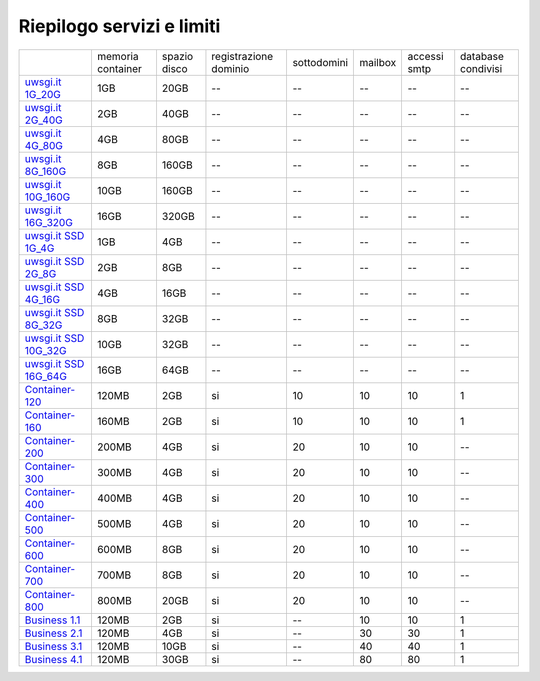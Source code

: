 --------------------------
Riepilogo servizi e limiti
--------------------------

+--------------------------------------------+----------------------+------------------+-----------------------+-------------+----------+--------------+--------------------+
|                                            |   memoria container  |  spazio disco    | registrazione dominio | sottodomini |  mailbox | accessi smtp | database condivisi |
+--------------------------------------------+----------------------+------------------+-----------------------+-------------+----------+--------------+--------------------+
| `uwsgi.it 1G_20G </listino_uwsgi>`_        |        1GB           |       20GB       |           --          |     --      |    --    |      --      |        --          |              
+--------------------------------------------+----------------------+------------------+-----------------------+-------------+----------+--------------+--------------------+
| `uwsgi.it 2G_40G </listino_uwsgi>`_        |        2GB           |       40GB       |           --          |     --      |    --    |      --      |        --          |
+--------------------------------------------+----------------------+------------------+-----------------------+-------------+----------+--------------+--------------------+
| `uwsgi.it 4G_80G </listino_uwsgi>`_        |        4GB           |       80GB       |           --          |     --      |    --    |      --      |        --          |
+--------------------------------------------+----------------------+------------------+-----------------------+-------------+----------+--------------+--------------------+
| `uwsgi.it 8G_160G </listino_uwsgi>`_       |        8GB           |       160GB      |           --          |     --      |    --    |      --      |        --          |
+--------------------------------------------+----------------------+------------------+-----------------------+-------------+----------+--------------+--------------------+
| `uwsgi.it 10G_160G </listino_uwsgi>`_      |        10GB          |       160GB      |           --          |     --      |    --    |      --      |        --          |
+--------------------------------------------+----------------------+------------------+-----------------------+-------------+----------+--------------+--------------------+
| `uwsgi.it 16G_320G </listino_uwsgi>`_      |        16GB          |       320GB      |           --          |     --      |    --    |      --      |        --          |
+--------------------------------------------+----------------------+------------------+-----------------------+-------------+----------+--------------+--------------------+
| `uwsgi.it SSD 1G_4G </listino_uwsgissd>`_  |        1GB           |       4GB        |           --          |     --      |    --    |      --      |        --          |
+--------------------------------------------+----------------------+------------------+-----------------------+-------------+----------+--------------+--------------------+
| `uwsgi.it SSD 2G_8G </listino_uwsgissd>`_  |        2GB           |       8GB        |           --          |     --      |    --    |      --      |        --          |
+--------------------------------------------+----------------------+------------------+-----------------------+-------------+----------+--------------+--------------------+
| `uwsgi.it SSD 4G_16G </listino_uwsgissd>`_ |        4GB           |       16GB       |           --          |     --      |    --    |      --      |        --          |
+--------------------------------------------+----------------------+------------------+-----------------------+-------------+----------+--------------+--------------------+
| `uwsgi.it SSD 8G_32G </listino_uwsgissd>`_ |        8GB           |       32GB       |           --          |     --      |    --    |      --      |        --          |
+--------------------------------------------+----------------------+------------------+-----------------------+-------------+----------+--------------+--------------------+
| `uwsgi.it SSD 10G_32G </listino_uwsgissd>`_|        10GB          |       32GB       |           --          |     --      |    --    |      --      |        --          |
+--------------------------------------------+----------------------+------------------+-----------------------+-------------+----------+--------------+--------------------+
| `uwsgi.it SSD 16G_64G </listino_uwsgissd>`_|        16GB          |       64GB       |           --          |     --      |    --    |      --      |        --          |
+--------------------------------------------+----------------------+------------------+-----------------------+-------------+----------+--------------+--------------------+
| `Container-120 </listino_container>`_      |        120MB         |        2GB       |           si          |      10     |    10    |     10       |         1          |              
+--------------------------------------------+----------------------+------------------+-----------------------+-------------+----------+--------------+--------------------+
| `Container-160 </listino_container>`_      |        160MB         |        2GB       |           si          |      10     |    10    |     10       |         1          |              
+--------------------------------------------+----------------------+------------------+-----------------------+-------------+----------+--------------+--------------------+
| `Container-200 </listino_container>`_      |        200MB         |        4GB       |           si          |      20     |    10    |     10       |         --         |              
+--------------------------------------------+----------------------+------------------+-----------------------+-------------+----------+--------------+--------------------+
| `Container-300 </listino_container>`_      |        300MB         |        4GB       |           si          |      20     |    10    |     10       |         --         |              
+--------------------------------------------+----------------------+------------------+-----------------------+-------------+----------+--------------+--------------------+
| `Container-400 </listino_container>`_      |        400MB         |        4GB       |           si          |      20     |    10    |     10       |         --         |              
+--------------------------------------------+----------------------+------------------+-----------------------+-------------+----------+--------------+--------------------+
| `Container-500 </listino_container>`_      |        500MB         |        4GB       |           si          |      20     |    10    |     10       |         --         |              
+--------------------------------------------+----------------------+------------------+-----------------------+-------------+----------+--------------+--------------------+
| `Container-600 </listino_container>`_      |        600MB         |        8GB       |           si          |      20     |    10    |     10       |         --         |              
+--------------------------------------------+----------------------+------------------+-----------------------+-------------+----------+--------------+--------------------+
| `Container-700 </listino_container>`_      |        700MB         |        8GB       |           si          |      20     |    10    |     10       |         --         |              
+--------------------------------------------+----------------------+------------------+-----------------------+-------------+----------+--------------+--------------------+
| `Container-800 </listino_container>`_      |        800MB         |        20GB      |           si          |      20     |    10    |     10       |         --         |              
+--------------------------------------------+----------------------+------------------+-----------------------+-------------+----------+--------------+--------------------+
| `Business 1.1 </listino_business>`_        |        120MB         |        2GB       |           si          |      --     |    10    |     10       |         1          |              
+--------------------------------------------+----------------------+------------------+-----------------------+-------------+----------+--------------+--------------------+
| `Business 2.1 </listino_business>`_        |        120MB         |        4GB       |           si          |      --     |    30    |     30       |         1          |              
+--------------------------------------------+----------------------+------------------+-----------------------+-------------+----------+--------------+--------------------+
| `Business 3.1 </listino_business>`_        |        120MB         |        10GB      |           si          |      --     |    40    |     40       |         1          |              
+--------------------------------------------+----------------------+------------------+-----------------------+-------------+----------+--------------+--------------------+
| `Business 4.1 </listino_business>`_        |        120MB         |        30GB      |           si          |      --     |    80    |     80       |         1          |              
+--------------------------------------------+----------------------+------------------+-----------------------+-------------+----------+--------------+--------------------+


